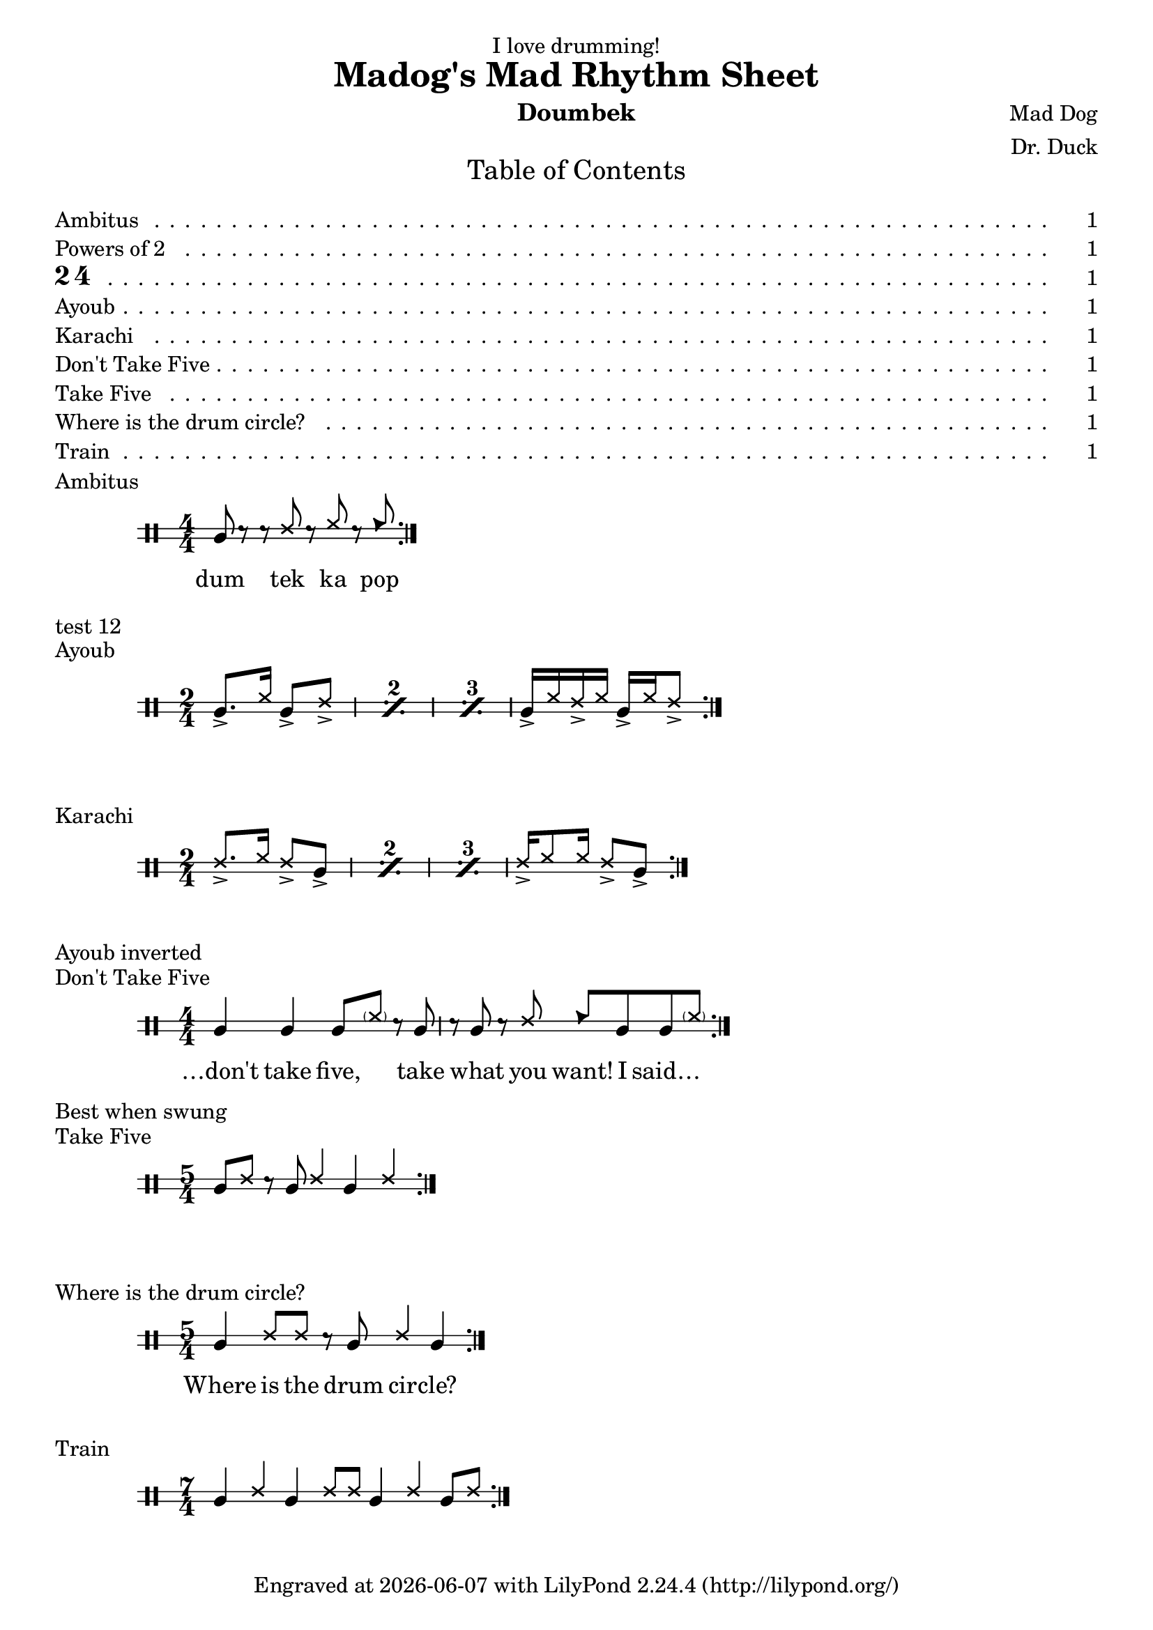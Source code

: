 \version "2.21.0"
\header {
  title = "Madog's Mad Rhythm Sheet"
  composer = "Mad Dog"
  arranger = "Dr. Duck"
  dedication = "I love drumming!"
  instrument = "Doumbek"
  tagline = \markup {
    Engraved at
    \simple #(strftime "%Y-%m-%d" (localtime (current-time)))
    with \with-url #"http://lilypond.org/"
    \line { LilyPond \simple #(lilypond-version) (http://lilypond.org/) }
  }
}
\paper {
  tocItemMarkup = \tocItemWithDotsMarkup
}

\markuplist \table-of-contents

%{ 
===== Doumbek to Timbales translation table ======
timl = Dum
ssh = tek
ssl = ka
cb = pop
%}

#(define doumbek '(
                    (dum	default	#f	-1)
                    (tek	cross	#f	1)
                    (ka	cross	#f	2)
                    (pop	triangle	#f	2)))
drumPitchNames.dum = #'dum
drumPitchNames.tek = #'tek
drumPitchNames.ka  = #'ka
drumPitchNames.pop = #'pop

% define the Scheme \score template
dscore =
#(define-scheme-function
  (title ts perf-notes music)
  (markup? fraction? markup? ly:music?)
  (let ((score 
         #{
            \score {
              \header { piece = $title }
              \new DrumStaff \with {
                %instrumentName = "doumbek"
                \override StaffSymbol.line-count = #2
                \override BarLine.bar-extent = #'(-1 . 1)
                drumStyleTable = #(alist->hash-table doumbek) 
              } {
                \tocItem \markup $title
                \numericTimeSignature
                \stemUp
                \time $ts
                \set countPercentRepeats = ##t
                $music 
                \bar ":|." 
              }
            }
         #}))
    (add-score score)
    (add-text perf-notes)))

\dscore
  "Ambitus"
  #'(4 . 4)
  ""
  <<
    \new DrumVoice = "ambitus" \drummode {
      \stemUp
      dum8 r r tek r ka r pop
    }
    \new Lyrics \lyricsto "ambitus" {
      dum tek ka pop
    }
  >>
  
\tocItem \markup "Powers of 2"

\tocItem \markup { \musicglyph "two" \musicglyph "four" }
\markup { "test 12" }

\dscore
  "Ayoub" 
  #'(2 . 4) 
  ""
  \drummode {
    \repeat percent 3 { dum8.-> ka16 dum8-> tek-> | }
    dum16-> ka tek-> ka dum-> ka tek8-> |
  }
  
\dscore
  "Karachi"
  #'(2 . 4)
  "Ayoub inverted"
  \drummode {
    \repeat percent 3 { tek8.-> ka16 tek8-> dum-> | }
    tek16-> ka8 16 tek8-> dum-> |
  }
  
  
\dscore
  "Don't Take Five"
  #'(4 . 4)
  "Best when swung"
  <<
    \new DrumVoice = "dt-five" \drummode {
      \stemUp
      dum4 dum dum8 \parenthesize ka r dum |
      r dum r tek pop dum dum \parenthesize ka |
    }
    \new Lyrics \lyricsto "dt-five" {
      …don't take five, ___ take what you want!  I said…
    }
  >>
  
\dscore
  "Take Five"
  #'(5 . 4)
  ""
  \drummode {
    dum8 tek r dum tek4 dum tek |
  }
  
\dscore
  "Where is the drum circle?"
  #'(5 . 4)
  ""
  <<
    \new DrumVoice = "d-circle" \drummode {
      \stemUp
      dum4 tek8 tek r dum tek4 dum |
    }
    \new Lyrics \lyricsto "d-circle" {
      Where is the drum cir -- cle?
    }
  >>
  
\dscore
  "Train"
  #'(7 . 4)
  ""
  \drummode {
    dum4 tek dum tek8 tek dum4 tek dum8 tek |
  }


\layout { }
\midi { \tempo 4 = 120 }
